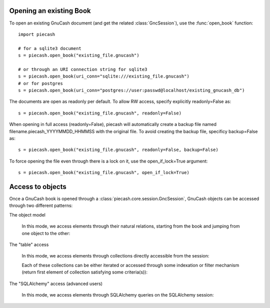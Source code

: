 Opening an existing Book
------------------------

.. py:currentmodule:: piecash.core.session

To open an existing GnuCash document (and get the related :class:`GncSession`), use the :func:`open_book` function::

    import piecash

    # for a sqlite3 document
    s = piecash.open_book("existing_file.gnucash")

    # or through an URI connection string for sqlite3
    s = piecash.open_book(uri_conn="sqlite:///existing_file.gnucash")
    # or for postgres
    s = piecash.open_book(uri_conn="postgres://user:passwd@localhost/existing_gnucash_db")

The documents are open as readonly per default. To allow RW access, specify explicitly readonly=False as::

    s = piecash.open_book("existing_file.gnucash", readonly=False)

When opening in full access (readonly=False), piecash will automatically create a backup file named
filename.piecash_YYYYMMDD_HHMMSS with the original file. To avoid creating the backup file, specificy backup=False as::

    s = piecash.open_book("existing_file.gnucash", readonly=False, backup=False)

To force opening the file even through there is a lock on it, use the open_if_lock=True argument::

    s = piecash.open_book("existing_file.gnucash", open_if_lock=True)

Access to objects
-----------------

Once a GnuCash book is opened through a :class:`piecash.core.session.GncSession`, GnuCash objects can be accessed
through two different patterns:

The object model

    In this mode, we access elements through their natural relations, starting from the book and jumping
    from one object to the other:

    .. ipython::

        In [1]: s = open_book(gnucash_books + "default_book.gnucash")

        In [1]: s.book      # accessing the book

        In [1]: s.book.root_account # accessing the root_account

        In [1]: # looping through the children accounts of the root_account
           ...: for acc in s.book.root_account.children:
           ...:     print(acc)

        # accessing children accounts
        In [1]:
           ...: root = s.book.root_account              # select the root_account
           ...: assets = root.children(name="Assets")   # select child account by name
           ...: cur_assets = assets.children[0]         # select child account by index
           ...: cash = cur_assets.children(type="CASH") # select child account by type
           ...: print(cash)

        In [1]: # get the commodity of an account
           ...: commo = cash.commodity
           ...: print(commo)

        In [1]: # get first ten accounts linked to the commodity commo
           ...: for acc in commo.accounts[:10]:
           ...:     print(acc)

        In [1]: s.close()


The "table" access

    In this mode, we access elements through collections directly accessible from the session:

    .. ipython:: python

        s = open_book(gnucash_books + "default_book.gnucash")

        # accessing all accounts
        s.accounts

        # accessing all commodities
        s.commodities

        # accessing all transactions
        s.transactions


    Each of these collections can be either iterated or accessed through some indexation or filter mechanism (return
    first element of collection satisfying some criteria(s)):

    .. ipython:: python

        # iteration
        for acc in s.accounts:
            if acc.type == "ASSET": print(acc)

        # indexation (not very meaningful)
        s.accounts[10]

        # filter by name
        s.accounts(name="Garbage collection")

        # filter by type
        s.accounts(type="EXPENSE")

        # filter by fullname
        s.accounts(fullname="Expenses:Taxes:Social Security")

        # filter by multiple criteria
        s.accounts(commodity=s.commodities[0], name="Gas")

The "SQLAlchemy" access (advanced users)

    In this mode, we access elements through SQLAlchemy queries on the SQLAlchemy session:

    .. ipython:: python

        # retrieve underlying SQLAlchemy session object
        session = s.sa_session

        # get all account with name >= "T"
        session.query(Account).filter(Account.name>="T").all()

        # display underlying query
        str(session.query(Account).filter(Account.name>="T"))
